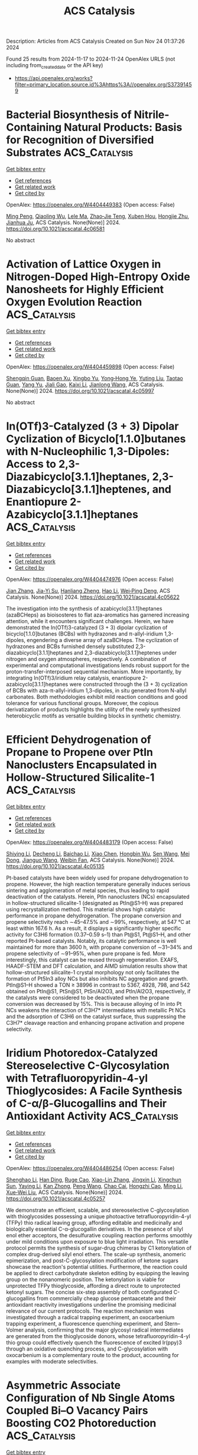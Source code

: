 #+TITLE: ACS Catalysis
Description: Articles from ACS Catalysis
Created on Sun Nov 24 01:37:26 2024

Found 25 results from 2024-11-17 to 2024-11-24
OpenAlex URLS (not including from_created_date or the API key)
- [[https://api.openalex.org/works?filter=primary_location.source.id%3Ahttps%3A//openalex.org/S37391459]]

* Bacterial Biosynthesis of Nitrile-Containing Natural Products: Basis for Recognition of Diversified Substrates  :ACS_Catalysis:
:PROPERTIES:
:UUID: https://openalex.org/W4404449383
:TOPICS: Natural Products as Sources of New Drugs, Marine Microbial Diversity and Biogeography, Metabolic Engineering and Synthetic Biology
:PUBLICATION_DATE: 2024-11-17
:END:    
    
[[elisp:(doi-add-bibtex-entry "https://doi.org/10.1021/acscatal.4c06581")][Get bibtex entry]] 

- [[elisp:(progn (xref--push-markers (current-buffer) (point)) (oa--referenced-works "https://openalex.org/W4404449383"))][Get references]]
- [[elisp:(progn (xref--push-markers (current-buffer) (point)) (oa--related-works "https://openalex.org/W4404449383"))][Get related work]]
- [[elisp:(progn (xref--push-markers (current-buffer) (point)) (oa--cited-by-works "https://openalex.org/W4404449383"))][Get cited by]]

OpenAlex: https://openalex.org/W4404449383 (Open access: False)
    
[[https://openalex.org/A5101691865][Ming Peng]], [[https://openalex.org/A5014980152][Qiaoling Wu]], [[https://openalex.org/A5100578533][Lele Ma]], [[https://openalex.org/A5082988741][Zhao‐Jie Teng]], [[https://openalex.org/A5038166418][Xuben Hou]], [[https://openalex.org/A5077847368][Hongjie Zhu]], [[https://openalex.org/A5028227890][Jianhua Ju]], ACS Catalysis. None(None)] 2024. https://doi.org/10.1021/acscatal.4c06581 
     
No abstract    

    

* Activation of Lattice Oxygen in Nitrogen-Doped High-Entropy Oxide Nanosheets for Highly Efficient Oxygen Evolution Reaction  :ACS_Catalysis:
:PROPERTIES:
:UUID: https://openalex.org/W4404459898
:TOPICS: Electrocatalysis for Energy Conversion, Catalytic Nanomaterials, Advanced Materials for Smart Windows
:PUBLICATION_DATE: 2024-11-17
:END:    
    
[[elisp:(doi-add-bibtex-entry "https://doi.org/10.1021/acscatal.4c05997")][Get bibtex entry]] 

- [[elisp:(progn (xref--push-markers (current-buffer) (point)) (oa--referenced-works "https://openalex.org/W4404459898"))][Get references]]
- [[elisp:(progn (xref--push-markers (current-buffer) (point)) (oa--related-works "https://openalex.org/W4404459898"))][Get related work]]
- [[elisp:(progn (xref--push-markers (current-buffer) (point)) (oa--cited-by-works "https://openalex.org/W4404459898"))][Get cited by]]

OpenAlex: https://openalex.org/W4404459898 (Open access: False)
    
[[https://openalex.org/A5009729201][Shengqin Guan]], [[https://openalex.org/A5100711147][Baoen Xu]], [[https://openalex.org/A5109737361][Xingbo Yu]], [[https://openalex.org/A5044016858][Yong‐Hong Ye]], [[https://openalex.org/A5100364308][Yuting Liu]], [[https://openalex.org/A5048224087][Taotao Guan]], [[https://openalex.org/A5100703660][Yang Yu]], [[https://openalex.org/A5051728653][Jiali Gao]], [[https://openalex.org/A5080856996][Kaixi Li]], [[https://openalex.org/A5100666573][Jianlong Wang]], ACS Catalysis. None(None)] 2024. https://doi.org/10.1021/acscatal.4c05997 
     
No abstract    

    

* In(OTf)3-Catalyzed (3 + 3) Dipolar Cyclization of Bicyclo[1.1.0]butanes with N-Nucleophilic 1,3-Dipoles: Access to 2,3-Diazabicyclo[3.1.1]heptanes, 2,3-Diazabicyclo[3.1.1]heptenes, and Enantiopure 2-Azabicyclo[3.1.1]heptanes  :ACS_Catalysis:
:PROPERTIES:
:UUID: https://openalex.org/W4404474976
:TOPICS: Applications of Photoredox Catalysis in Organic Synthesis, Catalytic Carbene Chemistry in Organic Synthesis, Asymmetric Catalysis
:PUBLICATION_DATE: 2024-11-18
:END:    
    
[[elisp:(doi-add-bibtex-entry "https://doi.org/10.1021/acscatal.4c05622")][Get bibtex entry]] 

- [[elisp:(progn (xref--push-markers (current-buffer) (point)) (oa--referenced-works "https://openalex.org/W4404474976"))][Get references]]
- [[elisp:(progn (xref--push-markers (current-buffer) (point)) (oa--related-works "https://openalex.org/W4404474976"))][Get related work]]
- [[elisp:(progn (xref--push-markers (current-buffer) (point)) (oa--cited-by-works "https://openalex.org/W4404474976"))][Get cited by]]

OpenAlex: https://openalex.org/W4404474976 (Open access: False)
    
[[https://openalex.org/A5100410113][Jian Zhang]], [[https://openalex.org/A5013440240][Jia-Yi Su]], [[https://openalex.org/A5019926319][Hanliang Zheng]], [[https://openalex.org/A5033255955][Hao Li]], [[https://openalex.org/A5052528253][Wei‐Ping Deng]], ACS Catalysis. None(None)] 2024. https://doi.org/10.1021/acscatal.4c05622 
     
The investigation into the synthesis of azabicyclo[3.1.1]heptanes (azaBCHeps) as bioisosteres to flat aza-aromatics has garnered increasing attention, while it encounters significant challenges. Herein, we have demonstrated the In(OTf)3-catalyzed (3 + 3) dipolar cyclization of bicyclo[1.1.0]butanes (BCBs) with hydrazones and π-allyl-iridium 1,3-dipoles, engendering a diverse array of azaBCHeps. The cyclization of hydrazones and BCBs furnished densely substituted 2,3-diazabicyclo[3.1.1]heptanes and 2,3-diazabicyclo[3.1.1]heptenes under nitrogen and oxygen atmospheres, respectively. A combination of experimental and computational investigations lends robust support for the proton-transfer-interposed sequential mechanism. More importantly, by integrating In(OTf)3/iridium relay catalysis, enantiopure 2-azabicyclo[3.1.1]heptanes were constructed through the (3 + 3) cyclization of BCBs with aza-π-allyl-iridium 1,3-dipoles, in situ generated from N-allyl carbonates. Both methodologies exhibit mild reaction conditions and good tolerance for various functional groups. Moreover, the copious derivatization of products highlights the utility of the newly synthesized heterobicyclic motifs as versatile building blocks in synthetic chemistry.    

    

* Efficient Dehydrogenation of Propane to Propene over PtIn Nanoclusters Encapsulated in Hollow-Structured Silicalite-1  :ACS_Catalysis:
:PROPERTIES:
:UUID: https://openalex.org/W4404483179
:TOPICS: Catalytic Dehydrogenation of Light Alkanes, Zeolite Chemistry and Catalysis, Catalytic Nanomaterials
:PUBLICATION_DATE: 2024-11-18
:END:    
    
[[elisp:(doi-add-bibtex-entry "https://doi.org/10.1021/acscatal.4c05135")][Get bibtex entry]] 

- [[elisp:(progn (xref--push-markers (current-buffer) (point)) (oa--referenced-works "https://openalex.org/W4404483179"))][Get references]]
- [[elisp:(progn (xref--push-markers (current-buffer) (point)) (oa--related-works "https://openalex.org/W4404483179"))][Get related work]]
- [[elisp:(progn (xref--push-markers (current-buffer) (point)) (oa--cited-by-works "https://openalex.org/W4404483179"))][Get cited by]]

OpenAlex: https://openalex.org/W4404483179 (Open access: False)
    
[[https://openalex.org/A5100680487][Shiying Li]], [[https://openalex.org/A5100368347][Decheng Li]], [[https://openalex.org/A5104245933][Baichao Li]], [[https://openalex.org/A5100373751][Xiao Chen]], [[https://openalex.org/A5015965034][Hongbin Wu]], [[https://openalex.org/A5100350748][Sen Wang]], [[https://openalex.org/A5002713112][Mei Dong]], [[https://openalex.org/A5100336336][Jianguo Wang]], [[https://openalex.org/A5079821348][Weibin Fan]], ACS Catalysis. None(None)] 2024. https://doi.org/10.1021/acscatal.4c05135 
     
Pt-based catalysts have been widely used for propane dehydrogenation to propene. However, the high reaction temperature generally induces serious sintering and agglomeration of metal species, thus leading to rapid deactivation of the catalysts. Herein, PtIn nanoclusters (NCs) encapsulated in hollow-structured silicalite-1 (designated as PtIn@S1–H) was prepared using recrystallization method. This material shows high catalytic performance in propane dehydrogenation. The propane conversion and propene selectivity reach ∼45–47.5% and ∼99%, respectively, at 547 °C at least within 167.6 h. As a result, it displays a significantly higher specific activity for C3H6 formation (0.37–0.59 s–1) than Pt@S1, Pt@S1–H, and other reported Pt-based catalysts. Notably, its catalytic performance is well maintained for more than 3600 h, with propane conversion of ∼31–34% and propene selectivity of ∼91–95%, when pure propane is fed. More interestingly, this catalyst can be reused through regeneration. EXAFS, HAADF-STEM and DFT calculation, and AIMD simulation results show that hollow-structured silicalite-1 crystal morphology not only facilitates the formation of Pt5In3 alloy NCs but also inhibits NC aggregation and growth. PtIn@S1–H showed a TON ≥ 38996 in contrast to 5367, 4928, 798, and 542 obtained on PtIn@S1, PtSn@S1, PtSn/Al2O3, and PtIn/Al2O3, respectively, if the catalysts were considered to be deactivated when the propane conversion was decreased by 15%. This is because alloying of In into Pt NCs weakens the interaction of C3H7* intermediates with metallic Pt NCs and the adsorption of C3H6 on the catalyst surface, thus suppressing the C3H7* cleavage reaction and enhancing propane activation and propene selectivity.    

    

* Iridium Photoredox-Catalyzed Stereoselective C-Glycosylation with Tetrafluoropyridin-4-yl Thioglycosides: A Facile Synthesis of C-α/β-Glucogallins and Their Antioxidant Activity  :ACS_Catalysis:
:PROPERTIES:
:UUID: https://openalex.org/W4404486254
:TOPICS: Chemical Glycobiology and Therapeutic Applications, Chromones and Flavonoids in Medicinal Chemistry, Click Chemistry in Chemical Biology and Drug Development
:PUBLICATION_DATE: 2024-11-18
:END:    
    
[[elisp:(doi-add-bibtex-entry "https://doi.org/10.1021/acscatal.4c05257")][Get bibtex entry]] 

- [[elisp:(progn (xref--push-markers (current-buffer) (point)) (oa--referenced-works "https://openalex.org/W4404486254"))][Get references]]
- [[elisp:(progn (xref--push-markers (current-buffer) (point)) (oa--related-works "https://openalex.org/W4404486254"))][Get related work]]
- [[elisp:(progn (xref--push-markers (current-buffer) (point)) (oa--cited-by-works "https://openalex.org/W4404486254"))][Get cited by]]

OpenAlex: https://openalex.org/W4404486254 (Open access: False)
    
[[https://openalex.org/A5101953091][Shenghao Li]], [[https://openalex.org/A5100617197][Han Ding]], [[https://openalex.org/A5007536117][Ruge Cao]], [[https://openalex.org/A5031867459][Xiao-Lin Zhang]], [[https://openalex.org/A5049507373][Jingxin Li]], [[https://openalex.org/A5026078987][Xingchun Sun]], [[https://openalex.org/A5008273613][Yaying Li]], [[https://openalex.org/A5075894101][Kan Zhong]], [[https://openalex.org/A5100396159][Peng Wang]], [[https://openalex.org/A5077907557][Chao Cai]], [[https://openalex.org/A5050152196][Hongzhi Cao]], [[https://openalex.org/A5101574923][Ming Li]], [[https://openalex.org/A5100662239][Xue‐Wei Liu]], ACS Catalysis. None(None)] 2024. https://doi.org/10.1021/acscatal.4c05257 
     
We demonstrate an efficient, scalable, and stereoselective C-glycosylation with thioglycosides possessing a unique photoactive tetrafluoropyridin-4-yl (TFPy) thio radical leaving group, affording editable and medicinally and biologically essential C-α-glucogallin derivatives. In the presence of silyl enol ether acceptors, the desulfurative coupling reaction performs smoothly under mild conditions upon exposure to blue light irradiation. This versatile protocol permits the synthesis of sugar-drug chimeras by C1 ketonylation of complex drug-derived silyl enol ethers. The scale-up synthesis, anomeric epimerization, and post-C-glycosylation modification of ketone sugars showcase the reaction's potential utilities. Furthermore, the reaction could be applied to direct carbohydrate skeleton editing by equipping the leaving group on the nonanomeric position. The ketonylation is viable for unprotected TFPy thioglycoside, affording a direct route to unprotected ketonyl sugars. The concise six-step assembly of both configurated C-glucogallins from commercially cheap glucose pentaacetate and their antioxidant reactivity investigations underline the promising medicinal relevance of our current protocols. The reaction mechanism was investigated through a radical trapping experiment, an oxocarbenium trapping experiment, a fluorescence quenching experiment, and Stern–Volmer analysis, confirming that the major glycosyl radical intermediates are generated from the thioglycoside donors, whose tetrafluoropyridin-4-yl thio group could effectively quench the fluorescence of excited Ir(ppy)3 through an oxidative quenching process, and C-glycosylation with oxocarbenium is a complementary route to the product, accounting for examples with moderate selectivities.    

    

* Asymmetric Associate Configuration of Nb Single Atoms Coupled Bi–O Vacancy Pairs Boosting CO2 Photoreduction  :ACS_Catalysis:
:PROPERTIES:
:UUID: https://openalex.org/W4404486667
:TOPICS: Catalytic Nanomaterials, Catalytic Dehydrogenation of Light Alkanes, Emergent Phenomena at Oxide Interfaces
:PUBLICATION_DATE: 2024-11-18
:END:    
    
[[elisp:(doi-add-bibtex-entry "https://doi.org/10.1021/acscatal.4c04407")][Get bibtex entry]] 

- [[elisp:(progn (xref--push-markers (current-buffer) (point)) (oa--referenced-works "https://openalex.org/W4404486667"))][Get references]]
- [[elisp:(progn (xref--push-markers (current-buffer) (point)) (oa--related-works "https://openalex.org/W4404486667"))][Get related work]]
- [[elisp:(progn (xref--push-markers (current-buffer) (point)) (oa--cited-by-works "https://openalex.org/W4404486667"))][Get cited by]]

OpenAlex: https://openalex.org/W4404486667 (Open access: False)
    
[[https://openalex.org/A5058123550][Jun Di]], [[https://openalex.org/A5074479934][Yao Wu]], [[https://openalex.org/A5087508399][Jun Xiong]], [[https://openalex.org/A5063417159][Hongwei Shou]], [[https://openalex.org/A5026399204][Ran Long]], [[https://openalex.org/A5100603637][Hailong Chen]], [[https://openalex.org/A5047600031][Peng Zhou]], [[https://openalex.org/A5100364064][Peng Zhang]], [[https://openalex.org/A5025050242][Xingzhong Cao]], [[https://openalex.org/A5100448217][Li Song]], [[https://openalex.org/A5009452553][Wei Jiang]], [[https://openalex.org/A5100423704][Zheng Liu]], ACS Catalysis. None(None)] 2024. https://doi.org/10.1021/acscatal.4c04407 
     
Precisely designing the atomic coordination structure of the catalytic center is highly desired to lower the energy barrier of CO2 photoreduction. The present work shows that engineering Nb single atom coupled Bi–O vacancy pairs (VBi–O) into Bi24O31Br10 (BOB) atomic layers can create a preferential local asymmetric structure. This configuration can result in a stronger local polarization electric field and thus prolong the carrier lifetime, as proved by ultrafast transient absorption spectroscopy. Meantime, this unique Nb SA-VBi–O associate favors the formation of strong chemical interaction between key *COOH intermediate and catalytic center, thus lowering the energy barrier of the rate-limiting step. Benefiting from these features, a high CO generation rate of 76.4 μmol g–1 h–1 for CO2 photoreduction can be achieved over Nb SA-VBi–O BOB atomic layers in pure water, roughly 5.4 and 92.7 times higher than those of BOB atomic layers or bulk BOB, respectively. This work discloses an important paradigm for designing single atom coupled defect associates to optimize photocatalysis performance.    

    

* Unraveling the Key Factors on Structure–Property–Activity Correlations for Photocatalytic Hydrogen Production of Covalent Organic Frameworks  :ACS_Catalysis:
:PROPERTIES:
:UUID: https://openalex.org/W4404488626
:TOPICS: Porous Crystalline Organic Frameworks for Energy and Separation Applications, Photocatalytic Materials for Solar Energy Conversion, Chemistry and Applications of Metal-Organic Frameworks
:PUBLICATION_DATE: 2024-11-17
:END:    
    
[[elisp:(doi-add-bibtex-entry "https://doi.org/10.1021/acscatal.4c04968")][Get bibtex entry]] 

- [[elisp:(progn (xref--push-markers (current-buffer) (point)) (oa--referenced-works "https://openalex.org/W4404488626"))][Get references]]
- [[elisp:(progn (xref--push-markers (current-buffer) (point)) (oa--related-works "https://openalex.org/W4404488626"))][Get related work]]
- [[elisp:(progn (xref--push-markers (current-buffer) (point)) (oa--cited-by-works "https://openalex.org/W4404488626"))][Get cited by]]

OpenAlex: https://openalex.org/W4404488626 (Open access: False)
    
[[https://openalex.org/A5054538596][Pengyu Dong]], [[https://openalex.org/A5067455936][Cunxia Wang]], [[https://openalex.org/A5101742243][Shouxin Zhang]], [[https://openalex.org/A5066955841][Jinkang Pan]], [[https://openalex.org/A5101684491][Boyuan Zhang]], [[https://openalex.org/A5100602288][Jinlong Zhang]], ACS Catalysis. None(None)] 2024. https://doi.org/10.1021/acscatal.4c04968 
     
It has been a challenging task to clearly elucidate various structural features and how their interactions affect the photocatalytic hydrogen production performance. In this work, various factors, including crystallinity, specific surface area associated with morphology, energy band gap and energy levels, surface charge, and hydrophilicity, were employed to investigate the structure–property–activity correlations of β-ketoenamine-linked covalent organic framework (TpPa-1-COF) for photocatalytic H2 production, which could influence the light harvesting, charge separation and transfer, and surface catalytic active sites. By using different methods to prepare TpPa-1-COFs, we can regulate these influencing factors to investigate their relationship with activity. It is found that the TpPa-1-COF prepared by a molecular organization method (labeled as TpPa-1 (MO)) exhibits the highest photocatalytic H2 evolution activity compared with the TpPa-1-COF samples prepared by solvothermal methods using acetic acid (HOAc) as a catalyst (TpPa-1 (ST-HOAc)) and KOH solution as a catalyst (TpPa-1 (ST-KOH)), which is associated with the highest crystallinity, the optimal energy levels, the largest BET-specific surface area, and the best hydrophilicity for TpPa-1 (MO). Moreover, our findings suggest that the enhanced total photocatalytic H2 evolution efficiency (ηtotal) of TpPa-1 (MO) may be mainly attributed to the efficient separation and migration of photogenerated charges (η2) and the vibrant surface catalytic active sites (η3). Overall, this work provides some deep insights into the structure–property–activity relation of TpPa-1-COF photocatalysts, which offers valuable inspiration and guidance for the thoughtful design of COF-based photocatalysts for H2 evolution.    

    

* Expanding the Reaction Network of Ethylene Epoxidation on Partially Oxidized Silver Catalysts  :ACS_Catalysis:
:PROPERTIES:
:UUID: https://openalex.org/W4404513109
:TOPICS: Catalytic Dehydrogenation of Light Alkanes, Catalytic Nanomaterials, Accelerating Materials Innovation through Informatics
:PUBLICATION_DATE: 2024-11-19
:END:    
    
[[elisp:(doi-add-bibtex-entry "https://doi.org/10.1021/acscatal.4c04521")][Get bibtex entry]] 

- [[elisp:(progn (xref--push-markers (current-buffer) (point)) (oa--referenced-works "https://openalex.org/W4404513109"))][Get references]]
- [[elisp:(progn (xref--push-markers (current-buffer) (point)) (oa--related-works "https://openalex.org/W4404513109"))][Get related work]]
- [[elisp:(progn (xref--push-markers (current-buffer) (point)) (oa--cited-by-works "https://openalex.org/W4404513109"))][Get cited by]]

OpenAlex: https://openalex.org/W4404513109 (Open access: False)
    
[[https://openalex.org/A5008667355][Adhika Setiawan]], [[https://openalex.org/A5079636509][Tiancheng Pu]], [[https://openalex.org/A5066491588][Israel E. Wachs]], [[https://openalex.org/A5070042353][Srinivas Rangarajan]], ACS Catalysis. None(None)] 2024. https://doi.org/10.1021/acscatal.4c04521 
     
No abstract    

    

* Construction of a Pore-Confined Catalyst in a Vinylene-Linked Covalent Organic Framework for the Oxygen Reduction Reaction  :ACS_Catalysis:
:PROPERTIES:
:UUID: https://openalex.org/W4404519758
:TOPICS: Porous Crystalline Organic Frameworks for Energy and Separation Applications, Fuel Cell Membrane Technology, Electrocatalysis for Energy Conversion
:PUBLICATION_DATE: 2024-11-19
:END:    
    
[[elisp:(doi-add-bibtex-entry "https://doi.org/10.1021/acscatal.4c05827")][Get bibtex entry]] 

- [[elisp:(progn (xref--push-markers (current-buffer) (point)) (oa--referenced-works "https://openalex.org/W4404519758"))][Get references]]
- [[elisp:(progn (xref--push-markers (current-buffer) (point)) (oa--related-works "https://openalex.org/W4404519758"))][Get related work]]
- [[elisp:(progn (xref--push-markers (current-buffer) (point)) (oa--cited-by-works "https://openalex.org/W4404519758"))][Get cited by]]

OpenAlex: https://openalex.org/W4404519758 (Open access: False)
    
[[https://openalex.org/A5100441266][Xuewen Li]], [[https://openalex.org/A5100784279][Shuai Yang]], [[https://openalex.org/A5032456464][Xiubei Yang]], [[https://openalex.org/A5108312160][Shuang Zheng]], [[https://openalex.org/A5069765087][Qing Xu]], [[https://openalex.org/A5028394871][Gaofeng Zeng]], [[https://openalex.org/A5038741162][Zheng Jiang]], ACS Catalysis. None(None)] 2024. https://doi.org/10.1021/acscatal.4c05827 
     
Two-dimensional metal-containing covalent organic frameworks (COFs) have been employed as electrocatalysts. However, the metal sites were stacked within the layers with strong interactions, which hindered mass transport to them in the catalytic process. Herein, we constructed a pore-confined catalyst in a vinylene-linked COF for the oxygen reduction reaction (ORR) via the Katritzky reaction. By anchoring the catalytic sites along the pore walls with covalent bonds, the catalytic units were well-exposed during the catalytic process and retained crystallinity and porosity, facilitating mass access to the metal sites. In addition, the electron/charge transported from the framework to the metal units modulated the electronic states, thus improving the catalytic activity. The catalytic COF exhibited a half-wave potential of 0.85 V and a mass activity of 109.7 A g–1, which are better than those of other reported COFs. Theoretical calculations revealed that the interaction between the framework and metal sites contributed to the easy formation of OOH* and OH*, resulting in high activity. This work provides insights into designing catalytic COFs based on C═C linkages.    

    

* Correlated Operando Electron Microscopy and Photoemission Spectroscopy in Partial Oxidation of Ethylene over Nickel  :ACS_Catalysis:
:PROPERTIES:
:UUID: https://openalex.org/W4404522986
:TOPICS: Surface Analysis and Electron Spectroscopy Techniques, Catalytic Nanomaterials, Catalytic Dehydrogenation of Light Alkanes
:PUBLICATION_DATE: 2024-11-19
:END:    
    
[[elisp:(doi-add-bibtex-entry "https://doi.org/10.1021/acscatal.4c04437")][Get bibtex entry]] 

- [[elisp:(progn (xref--push-markers (current-buffer) (point)) (oa--referenced-works "https://openalex.org/W4404522986"))][Get references]]
- [[elisp:(progn (xref--push-markers (current-buffer) (point)) (oa--related-works "https://openalex.org/W4404522986"))][Get related work]]
- [[elisp:(progn (xref--push-markers (current-buffer) (point)) (oa--cited-by-works "https://openalex.org/W4404522986"))][Get cited by]]

OpenAlex: https://openalex.org/W4404522986 (Open access: True)
    
[[https://openalex.org/A5055099002][Claudiu Colbea]], [[https://openalex.org/A5064864784][Milivoj Plodinec]], [[https://openalex.org/A5103539982][Man Guo]], [[https://openalex.org/A5014379900][Luca Artiglia]], [[https://openalex.org/A5054120563][Jeroen A. van Bokhoven]], [[https://openalex.org/A5055099002][Claudiu Colbea]], ACS Catalysis. None(None)] 2024. https://doi.org/10.1021/acscatal.4c04437 
     
The production of syngas from light hydrocarbons is a viable way of converting under-utilized hydrocarbon sources into valuable products until a full transition to renewable energy sources is achieved. However, current heterogeneous catalysts for syngas production suffer from deactivation, either by coking or oxidation. Here, we report on the behavior of model nickel catalysts within the context of ethylene partial oxidation and observe the catalyst-environment interaction as a function of reactant feed and temperature. Using a combination of operando microscopy and spectroscopy and focusing on a reaction regime characterized by synchronized self-sustained oscillatory dynamics, we are able to gain additional insights into the dynamic interplay between reactive species and active catalyst surfaces of varying reactivity. Real-time secondary electron imaging coupled with online mass spectrometry and thermal data shows that the oscillatory behavior is characterized by a highly active half-period during which the surface of the nickel catalyst is metallic and a less active half-period during which the surface is oxidized. Complementing the direct surface imaging, operando X-ray photoelectron spectroscopy provides missing information about the alternating chemical state of the catalyst surface in the oscillating reaction regime. It reveals that changes in the gas phase composition (C2H4/O2 ratio) alter the population of reaction intermediates (e.g., carbides) on the nickel surface, which in turn drives the selectivity of the reaction toward different products. The observed chemical dynamics involve changes in gas-phase composition, rate-dependent heat of reaction, the chemical state of the catalyst, and the formation of reaction products, all of which are interconnected. Ultimately, the complex oscillations and catalytic behavior are attributed to a multistep mechanism that involves complete ethylene oxidation, dry and wet reforming of ethylene, and the reverse water gas shift reaction.    

    

* Promoted Electrochemical Ammonia Synthesis from Nitrate at the Ag–Cu Biphasic Interface  :ACS_Catalysis:
:PROPERTIES:
:UUID: https://openalex.org/W4404522993
:TOPICS: Ammonia Synthesis and Electrocatalysis, Photocatalytic Materials for Solar Energy Conversion, Content-Centric Networking for Information Delivery
:PUBLICATION_DATE: 2024-11-19
:END:    
    
[[elisp:(doi-add-bibtex-entry "https://doi.org/10.1021/acscatal.4c05465")][Get bibtex entry]] 

- [[elisp:(progn (xref--push-markers (current-buffer) (point)) (oa--referenced-works "https://openalex.org/W4404522993"))][Get references]]
- [[elisp:(progn (xref--push-markers (current-buffer) (point)) (oa--related-works "https://openalex.org/W4404522993"))][Get related work]]
- [[elisp:(progn (xref--push-markers (current-buffer) (point)) (oa--cited-by-works "https://openalex.org/W4404522993"))][Get cited by]]

OpenAlex: https://openalex.org/W4404522993 (Open access: False)
    
[[https://openalex.org/A5020951968][Xinyang Gao]], [[https://openalex.org/A5037587672][Chenyuan Zhu]], [[https://openalex.org/A5035847622][Chunlei Yang]], [[https://openalex.org/A5064269604][Guoshuai Shi]], [[https://openalex.org/A5031317695][Qinshang Xu]], [[https://openalex.org/A5100461464][Liming Zhang]], ACS Catalysis. None(None)] 2024. https://doi.org/10.1021/acscatal.4c05465 
     
Electrochemical nitrate reduction (NO3–R) presents a promising pathway for carbon-neutral ammonia (NH3) synthesis. Enhancing NH3 selectivity through a tandem process can be achieved by combining Cu with a secondary metal, which allows for an adjustable binding energy between the bimetallic catalyst and key nitrogen intermediates. Herein, we developed a biphasic Ag–Cu heterostructure with a controllable elemental composition, which significantly improved NH3 production through tandem NO3–R. In-situ infrared spectroscopy and finite element simulations revealed that Ag serves as the active site for converting NO3– to NO2–, leading to a high localized concentration of NO2–, which is subsequently reduced to NH3 on adjacent Cu sites. Density functional theory calculations further confirmed the critical role of the Ag–Cu biphasic interface in promoting tandem NH3 production. This work offers valuable insights into the tandem NO3–R pathway in bimetallic heterostructures, providing a foundation for optimizing catalysts and advancing large-scale sustainable NH3 synthesis.    

    

* Correction to “Functional Nucleic Acid Enzymes: Nucleic Acid-Based Catalytic Factories”  :ACS_Catalysis:
:PROPERTIES:
:UUID: https://openalex.org/W4404523123
:TOPICS: DNA Nanotechnology and Bioanalytical Applications, G-Quadruplex DNA Structures and Functions, Peptide Synthesis and Drug Discovery
:PUBLICATION_DATE: 2024-11-19
:END:    
    
[[elisp:(doi-add-bibtex-entry "https://doi.org/10.1021/acscatal.4c06741")][Get bibtex entry]] 

- [[elisp:(progn (xref--push-markers (current-buffer) (point)) (oa--referenced-works "https://openalex.org/W4404523123"))][Get references]]
- [[elisp:(progn (xref--push-markers (current-buffer) (point)) (oa--related-works "https://openalex.org/W4404523123"))][Get related work]]
- [[elisp:(progn (xref--push-markers (current-buffer) (point)) (oa--cited-by-works "https://openalex.org/W4404523123"))][Get cited by]]

OpenAlex: https://openalex.org/W4404523123 (Open access: False)
    
[[https://openalex.org/A5090654075][Min Yang]], [[https://openalex.org/A5112950523][Yushi Xie]], [[https://openalex.org/A5109354509][Longjiao Zhu]], [[https://openalex.org/A5100341794][Xiangyang Li]], [[https://openalex.org/A5049623429][Wentao Xu]], ACS Catalysis. None(None)] 2024. https://doi.org/10.1021/acscatal.4c06741 
     
InfoMetricsFiguresRef. ACS CatalysisASAPArticle This publication is free to access through this site. Learn More CiteCitationCitation and abstractCitation and referencesMore citation options ShareShare onFacebookX (Twitter)WeChatLinkedInRedditEmailJump toExpandCollapse ORIGINAL ARTICLE. This notice is a correction.Addition/CorrectionNovember 19, 2024Correction to "Functional Nucleic Acid Enzymes: Nucleic Acid-Based Catalytic Factories"Click to copy article linkArticle link copied!Min YangMin YangMore by Min YangYushi XieYushi XieMore by Yushi XieLongjiao ZhuLongjiao ZhuMore by Longjiao ZhuXiangyang LiXiangyang LiMore by Xiangyang LiWentao Xu*Wentao XuMore by Wentao Xuhttps://orcid.org/0000-0002-8572-8257Open PDFACS CatalysisCite this: ACS Catal. 2024, 14, XXX, 17879Click to copy citationCitation copied!https://pubs.acs.org/doi/10.1021/acscatal.4c06741https://doi.org/10.1021/acscatal.4c06741Published November 19, 2024 Publication History Received 5 November 2024Published online 19 November 2024correction© 2024 American Chemical Society. This publication is available under these Terms of Use. Request reuse permissionsThis publication is licensed for personal use by The American Chemical Society. ACS Publications© 2024 American Chemical SocietyThe caption for Figure 2 should read as follows:Figure 2. Classifications and applications of FNAzymes.P 16394, the last sentence of the first paragraph of section 2 should read as follows:In general, catalytic functions of ribozymes could be divided into these categories: cleaving, splicing, ligation, polymerization and others.Author InformationClick to copy section linkSection link copied!Corresponding AuthorWentao Xu; https://orcid.org/0000-0002-8572-8257; Email: AuthorsMin YangYushi XieLongjiao ZhuXiangyang LiCited By Click to copy section linkSection link copied!This article has not yet been cited by other publications.Download PDFFiguresReferences Get e-AlertsGet e-AlertsACS CatalysisCite this: ACS Catal. 2024, 14, XXX, 17879Click to copy citationCitation copied!https://doi.org/10.1021/acscatal.4c06741Published November 19, 2024 Publication History Received 5 November 2024Published online 19 November 2024© 2024 American Chemical Society. This publication is available under these Terms of Use. Request reuse permissionsArticle Views-Altmetric-Citations-Learn about these metrics closeArticle Views are the COUNTER-compliant sum of full text article downloads since November 2008 (both PDF and HTML) across all institutions and individuals. These metrics are regularly updated to reflect usage leading up to the last few days.Citations are the number of other articles citing this article, calculated by Crossref and updated daily. Find more information about Crossref citation counts.The Altmetric Attention Score is a quantitative measure of the attention that a research article has received online. Clicking on the donut icon will load a page at altmetric.com with additional details about the score and the social media presence for the given article. Find more information on the Altmetric Attention Score and how the score is calculated.Recommended Articles FiguresReferencesThis publication has no figures.This publication has no References.    

    

* Geometrically Constrained Cofacial Bi-Titanium Olefin Polymerization Catalysts: Tuning and Enhancing Comonomer Incorporation Density  :ACS_Catalysis:
:PROPERTIES:
:UUID: https://openalex.org/W4404531727
:TOPICS: Transition Metal Catalysis, Carbon Dioxide Utilization for Chemical Synthesis, Olefin Metathesis Chemistry
:PUBLICATION_DATE: 2024-11-20
:END:    
    
[[elisp:(doi-add-bibtex-entry "https://doi.org/10.1021/acscatal.4c05888")][Get bibtex entry]] 

- [[elisp:(progn (xref--push-markers (current-buffer) (point)) (oa--referenced-works "https://openalex.org/W4404531727"))][Get references]]
- [[elisp:(progn (xref--push-markers (current-buffer) (point)) (oa--related-works "https://openalex.org/W4404531727"))][Get related work]]
- [[elisp:(progn (xref--push-markers (current-buffer) (point)) (oa--cited-by-works "https://openalex.org/W4404531727"))][Get cited by]]

OpenAlex: https://openalex.org/W4404531727 (Open access: False)
    
[[https://openalex.org/A5010992519][Junhui Bao]], [[https://openalex.org/A5101743373][Yufang Li]], [[https://openalex.org/A5030730368][Chun‐Ming Chan]], [[https://openalex.org/A5046687235][Kwok-Chung Law]], [[https://openalex.org/A5012005897][Shek‐Man Yiu]], [[https://openalex.org/A5027075522][Michael C. W. Chan]], ACS Catalysis. None(None)] 2024. https://doi.org/10.1021/acscatal.4c05888 
     
A series of shape-persistent bis-[C(sp3)-chelating] Ti2 (plus Zr2 and Hf2) complexes with a rigid linker component (xanthene or dibenzofuran) are presented. These structurally diverse assemblies display limited yet different conformational flexibility, and crucially, such geometric constraints confer access to a range of intermetallic separations and orientations to potentially enhance catalytic activity and cooperative effects. For ethylene polymerizations, the Ti2 catalysts (in conjunction with trityl borate) exhibit greater efficiencies and produced polymers with higher Mw than mononuclear controls, which is significant considering the more crowded environment for cofacial bimetallic sites. Proficient 1-hexene incorporations were observed for ethylene-(α-olefin) copolymerization reactions. The F-substituted m-aryl/dibenzofuran-linked catalyst (5), which is revealed by NMR analysis to be conformationally dissimilar to its F-absent congener, produced copolymers with higher Mw and elevated 1-hexene incorporation levels (up to 44%), when compared with its mono-Ti control (19%). These results suggest that catalyst frameworks with suitably adjustable conformations and Ti···Ti distances can facilitate bimetallic enchainment interactions with α-olefin substrates and their insertion.    

    

* Exploring the Mechanism of Biomimetic Arene Hydroxylation: When a Diiron Metal Center Meets a Sulfur-Containing Ligand  :ACS_Catalysis:
:PROPERTIES:
:UUID: https://openalex.org/W4404539817
:TOPICS: Dioxygen Activation at Metalloenzyme Active Sites, Role of Porphyrins and Phthalocyanines in Materials Chemistry, Electrochemical Reduction of CO2 to Fuels
:PUBLICATION_DATE: 2024-11-20
:END:    
    
[[elisp:(doi-add-bibtex-entry "https://doi.org/10.1021/acscatal.4c04662")][Get bibtex entry]] 

- [[elisp:(progn (xref--push-markers (current-buffer) (point)) (oa--referenced-works "https://openalex.org/W4404539817"))][Get references]]
- [[elisp:(progn (xref--push-markers (current-buffer) (point)) (oa--related-works "https://openalex.org/W4404539817"))][Get related work]]
- [[elisp:(progn (xref--push-markers (current-buffer) (point)) (oa--cited-by-works "https://openalex.org/W4404539817"))][Get cited by]]

OpenAlex: https://openalex.org/W4404539817 (Open access: False)
    
[[https://openalex.org/A5100673010][Yu Sheng]], [[https://openalex.org/A5037117630][Bo Bi]], [[https://openalex.org/A5041968492][Lu Cheng]], [[https://openalex.org/A5100757735][Wei Han]], [[https://openalex.org/A5100334211][Hui Chen]], ACS Catalysis. None(None)] 2024. https://doi.org/10.1021/acscatal.4c04662 
     
No abstract    

    

* Ancestral Sequence Reconstruction Meets Machine Learning: Ene Reductase Thermostabilization Yields Enzymes with Improved Reactivity Profiles  :ACS_Catalysis:
:PROPERTIES:
:UUID: https://openalex.org/W4404541678
:TOPICS: Enzyme Immobilization Techniques, Advances in Metabolomics Research, Macromolecular Crystallography Techniques
:PUBLICATION_DATE: 2024-11-20
:END:    
    
[[elisp:(doi-add-bibtex-entry "https://doi.org/10.1021/acscatal.4c03738")][Get bibtex entry]] 

- [[elisp:(progn (xref--push-markers (current-buffer) (point)) (oa--referenced-works "https://openalex.org/W4404541678"))][Get references]]
- [[elisp:(progn (xref--push-markers (current-buffer) (point)) (oa--related-works "https://openalex.org/W4404541678"))][Get related work]]
- [[elisp:(progn (xref--push-markers (current-buffer) (point)) (oa--cited-by-works "https://openalex.org/W4404541678"))][Get cited by]]

OpenAlex: https://openalex.org/W4404541678 (Open access: False)
    
[[https://openalex.org/A5081482981][Caroline K. Brennan]], [[https://openalex.org/A5011950010][Jovan Livada]], [[https://openalex.org/A5082363308][Carlos Alberto Martínez]], [[https://openalex.org/A5051704741][Russell D. Lewis]], ACS Catalysis. None(None)] 2024. https://doi.org/10.1021/acscatal.4c03738 
     
No abstract    

    

* Catalytic Combustion of Methane over Noble Metal Catalysts  :ACS_Catalysis:
:PROPERTIES:
:UUID: https://openalex.org/W4404551760
:TOPICS: Catalytic Nanomaterials, Photocatalytic Materials for Solar Energy Conversion, Catalytic Reduction of Nitro Compounds
:PUBLICATION_DATE: 2024-11-20
:END:    
    
[[elisp:(doi-add-bibtex-entry "https://doi.org/10.1021/acscatal.4c05650")][Get bibtex entry]] 

- [[elisp:(progn (xref--push-markers (current-buffer) (point)) (oa--referenced-works "https://openalex.org/W4404551760"))][Get references]]
- [[elisp:(progn (xref--push-markers (current-buffer) (point)) (oa--related-works "https://openalex.org/W4404551760"))][Get related work]]
- [[elisp:(progn (xref--push-markers (current-buffer) (point)) (oa--cited-by-works "https://openalex.org/W4404551760"))][Get cited by]]

OpenAlex: https://openalex.org/W4404551760 (Open access: False)
    
[[https://openalex.org/A5045460215][Huimei Duan]], [[https://openalex.org/A5101448533][Fanxin Kong]], [[https://openalex.org/A5002542603][Xinze Bi]], [[https://openalex.org/A5100333579][Lei Chen]], [[https://openalex.org/A5013084576][Hangrong Chen]], [[https://openalex.org/A5101567103][Dongjiang Yang]], [[https://openalex.org/A5100639761][Weixin Huang]], ACS Catalysis. None(None)] 2024. https://doi.org/10.1021/acscatal.4c05650 
     
As one of the cleanest fossil fuel resources, methane is also the second largest greenhouse gas after CO2 owing to its strong greenhouse effect. The direct emission of large quantities of trace and unburned methane causes a serious energy loss and greenhouse effect. Catalytic methane combustion is a promising strategy in eliminating methane slip to address the urgent environmental issue. However, the current methane abatement catalysts still face great challenges in thermal stability, water resistance, and sulfur tolerance. In this review, we focus on the popular noble metal-based catalysts, discuss the distinct reaction mechanisms including the Langmuir–Hinshelwood model, Eley–Rideal model, Mars–van Krevelen model, and two-term mechanisms. The deactivation mechanisms induced by sintering, sulfur, and water on popular Pd-based catalysts are then analyzed. Then, we outline the promotion strategies from two aspects, i.e., construction of a core–shell structure and electronic engineering of the active phase to improve thermal stability and poisoning resistance. Finally, a summary and prospects with an emphasis on the newly developed oxide-metal interfaces and photothermal catalysis for highly efficient methane combustion are addressed.    

    

* Photoelectrochemical Synthesis of Benzo[b]phosphole Oxides via Sequential P–H/C–H Bond Functionalizations  :ACS_Catalysis:
:PROPERTIES:
:UUID: https://openalex.org/W4404563322
:TOPICS: Applications of Photoredox Catalysis in Organic Synthesis, Transition-Metal-Catalyzed Sulfur Chemistry, Transition-Metal-Catalyzed C–H Bond Functionalization
:PUBLICATION_DATE: 2024-11-20
:END:    
    
[[elisp:(doi-add-bibtex-entry "https://doi.org/10.1021/acscatal.4c06292")][Get bibtex entry]] 

- [[elisp:(progn (xref--push-markers (current-buffer) (point)) (oa--referenced-works "https://openalex.org/W4404563322"))][Get references]]
- [[elisp:(progn (xref--push-markers (current-buffer) (point)) (oa--related-works "https://openalex.org/W4404563322"))][Get related work]]
- [[elisp:(progn (xref--push-markers (current-buffer) (point)) (oa--cited-by-works "https://openalex.org/W4404563322"))][Get cited by]]

OpenAlex: https://openalex.org/W4404563322 (Open access: True)
    
[[https://openalex.org/A5007654596][N. K. SAHA]], [[https://openalex.org/A5067475475][Burkhard Koenig]], ACS Catalysis. None(None)] 2024. https://doi.org/10.1021/acscatal.4c06292 
     
Benzo[b]phosphole oxides are important P-heterocycles that find applications in optoelectronics due to their inherent photophysical properties. Traditional routes for the synthesis of such molecules from readily available precursors require stoichiometric amounts of transition metal salts, bases, oxidants, and additives, thereby lacking efficiency. Photochemical pathways still need a terminal oxidant to complement the photocatalytic cycle, whereas electricity may be a viable oxidant. Hence, photoelectrochemistry (PEC), combining photocatalysis and synthetic organic electrochemistry, was used to simplify the synthetic protocols. We use the potency of 4CzIPN for the consecutive P–H/C–H bond functionalizations for preparing benzo[b]phosphole oxides from secondary phosphine oxides and nonactivated internal alkynes with up to 93% yields and with good functional group tolerance. Detailed mechanistic investigations confirm an intermolecular electron transfer between 4CzIPN and aryl secondary phosphine oxides upon photoexcitation. The photocatalyst is regenerated by anodic oxidation.    

    

* Organocatalytic Asymmetric Electrophilic Amination of Allylic Boronates  :ACS_Catalysis:
:PROPERTIES:
:UUID: https://openalex.org/W4404563337
:TOPICS: Frustrated Lewis Pairs Chemistry, Asymmetric Catalysis, Homogeneous Catalysis with Transition Metals
:PUBLICATION_DATE: 2024-11-20
:END:    
    
[[elisp:(doi-add-bibtex-entry "https://doi.org/10.1021/acscatal.4c05237")][Get bibtex entry]] 

- [[elisp:(progn (xref--push-markers (current-buffer) (point)) (oa--referenced-works "https://openalex.org/W4404563337"))][Get references]]
- [[elisp:(progn (xref--push-markers (current-buffer) (point)) (oa--related-works "https://openalex.org/W4404563337"))][Get related work]]
- [[elisp:(progn (xref--push-markers (current-buffer) (point)) (oa--cited-by-works "https://openalex.org/W4404563337"))][Get cited by]]

OpenAlex: https://openalex.org/W4404563337 (Open access: False)
    
[[https://openalex.org/A5077730496][Giovanni Centonze]], [[https://openalex.org/A5114728219][Arianna Grandi]], [[https://openalex.org/A5076223736][Andrea Pellegrini]], [[https://openalex.org/A5085857744][Paolo Righi]], [[https://openalex.org/A5049944494][Chiara Portolani]], [[https://openalex.org/A5076128769][Giorgio Bencivenni]], ACS Catalysis. None(None)] 2024. https://doi.org/10.1021/acscatal.4c05237 
     
The asymmetric addition of allylic boronates to electrophiles is a powerful method for preparing chiral molecules bearing synthetically valuable allylic moieties. While effective catalytic methods exist, they have so far been limited to the enantioselective allyl- and crotyl-boration of carbonyl compounds and imines, thereby forming C–C bonds. Here, we present a strategy that expands the scope of this catalytic asymmetric platform to include the stereoselective formation of C–N bonds. We have identified an inexpensive and readily available chiral diol that catalyzes the addition of allylic boronates to azodicarboxylates, affording chiral allylic hydrazides with high stereocontrol. This electrophilic amination chemistry shows a broad substrate scope and requires mild conditions, proceeding at ambient temperature. Mechanistic studies reveal that the chiral diol catalyst facilitates the formation of a chiral allylic boronate through the reversible exchange of the boron's achiral alkoxy ligand. By coordination with the electrophilic azodicarboxylate, the substrates mutually activate each other, allowing for the stereoselective transfer of the allyl group.    

    

* SiOx Interfacial Engineering of UV/Ozone Oxidation for an Efficient Water-Reduction Metal–Insulator–Semiconductor Silicon Photocathode  :ACS_Catalysis:
:PROPERTIES:
:UUID: https://openalex.org/W4404563346
:TOPICS: Photocatalytic Materials for Solar Energy Conversion, Gallium Oxide (Ga2O3) Semiconductor Materials and Devices, Emergent Phenomena at Oxide Interfaces
:PUBLICATION_DATE: 2024-11-20
:END:    
    
[[elisp:(doi-add-bibtex-entry "https://doi.org/10.1021/acscatal.4c05792")][Get bibtex entry]] 

- [[elisp:(progn (xref--push-markers (current-buffer) (point)) (oa--referenced-works "https://openalex.org/W4404563346"))][Get references]]
- [[elisp:(progn (xref--push-markers (current-buffer) (point)) (oa--related-works "https://openalex.org/W4404563346"))][Get related work]]
- [[elisp:(progn (xref--push-markers (current-buffer) (point)) (oa--cited-by-works "https://openalex.org/W4404563346"))][Get cited by]]

OpenAlex: https://openalex.org/W4404563346 (Open access: False)
    
[[https://openalex.org/A5028227271][Chenxiao Jiang]], [[https://openalex.org/A5057937956][Siqin Zhou]], [[https://openalex.org/A5076856796][Jinlu Han]], [[https://openalex.org/A5031860089][Guancai Xie]], [[https://openalex.org/A5033246962][Jian Gong]], [[https://openalex.org/A5042664703][Juan Zhang]], ACS Catalysis. None(None)] 2024. https://doi.org/10.1021/acscatal.4c05792 
     
A metal–insulator–semiconductor (MIS) structure is an attractive interfacial structure for efficient photoelectrochemical (PEC) water-splitting reactions. However, developing a cost-effective and highly active photoelectrode for the PEC water-splitting reaction is still a major challenge. In this study, we use an easy-to-operate and economical UV/ozone (UV/O3) oxidation process to prepare ultrathin SiOx oxide as an insulating layer, which is integrated with the bilayer non-precious-metal collector Al/Ni serving as the catalyst and the p-Si semiconductor to obtain a cost-effective and efficient MIS structure photocathode. The outcomes demonstrate that the ultrathin SiOx insulation layer significantly improves the PEC hydrogen evolution reaction (HER), through comparing the photovoltage and photocurrent density of the MIS system. The inner metal Al in the bilayer collector Al/Ni regulates the degree of band bending at the semiconductor–metal interface. Additionally, the presence of the ultrathin Al2O3 insulation layer effectively reduces Fermi-level pinning, which promotes the efficient transfer of photoelectrons to electrolytes. These were confirmed through photoelectric performance testing of the MIS system. The generation of a photocurrent of 15 mA cm–2 at a potential level of 0 V (vs reversible hydrogen electrode) has been obtained by optimizing the thickness of the SiOx and bilayer non-precious-metal collector. This study presents an economical and efficient strategy for enhancing PEC-HER performance in silicon-based photocathodes using an MIS structure.    

    

* {TiO2/TiO2(B)} Quantum Dot Hybrids: A Comprehensible Route toward High-Performance [>0.1 mol gr–1 h–1] Photocatalytic H2 Production from H2O  :ACS_Catalysis:
:PROPERTIES:
:UUID: https://openalex.org/W4404567183
:TOPICS: Photocatalytic Materials for Solar Energy Conversion, Formation and Properties of Nanocrystals and Nanostructures, Applications of Quantum Dots in Nanotechnology
:PUBLICATION_DATE: 2024-11-20
:END:    
    
[[elisp:(doi-add-bibtex-entry "https://doi.org/10.1021/acscatal.4c05001")][Get bibtex entry]] 

- [[elisp:(progn (xref--push-markers (current-buffer) (point)) (oa--referenced-works "https://openalex.org/W4404567183"))][Get references]]
- [[elisp:(progn (xref--push-markers (current-buffer) (point)) (oa--related-works "https://openalex.org/W4404567183"))][Get related work]]
- [[elisp:(progn (xref--push-markers (current-buffer) (point)) (oa--cited-by-works "https://openalex.org/W4404567183"))][Get cited by]]

OpenAlex: https://openalex.org/W4404567183 (Open access: True)
    
[[https://openalex.org/A5080050755][Christos Dimitriou]], [[https://openalex.org/A5019048238][Loukas Belles]], [[https://openalex.org/A5050545965][Nikos Boukos]], [[https://openalex.org/A5070708239][Yiannis Deligiannakis]], ACS Catalysis. None(None)] 2024. https://doi.org/10.1021/acscatal.4c05001 
     
Industrial-scale photocatalytic H2 production from H2O is a forward-looking aim in research and technology. To this end, understanding the key properties of TiO2 as a reference H2 production photocatalyst paves the way. Herein, we explore the TiO2 nanosize limits, in conjunction with the TiO2(B) nanophase, as a strategy to enhance the photocatalytic H2 production at >150 mmol/g/h. We present a targeted engineering realm on the synthesis of quantum dots (QDs) of TiO2 consisting of an anatase core (3 nm) interfaced with a nanometric shell of the TiO2(B) phase, synthesized through a modified flame spray pyrolysis (FSP) process. The {TiO2-anatase/TiO2(B)} core–shell QDs, with high specific surface area SSA = 360 m2/gr, achieve a milestone H2 production yield of 156 mmol/g/h and solar-to-H2 efficiency nSTH = 24.2%. We demonstrate that diligent control of the TiO2-anatase/TiO2(B) heterojunction, in tandem with lattice microstrain, are key factors that contribute to the superior H2 production, i.e., not only the high SSA of the QDs. At these quantum-size limits, the formation of lattice dislocations and interstitial Ti centers enhances photon absorption at ∼2.3 eV (540 nm), resulting in the generation of midgap states around the Fermi energy. EPR spectroscopy provides direct evidence that the photoinduced holes are preferentially localized on the TiO2(B) shell, while the photoinduced electrons accumulate on the anatase nanophase. Combined electrochemical and photocatalytic analyses demonstrate that the presence of an optimal TiO2(B) phase is significant for the photoactivity of TiO2 in all QD materials. High SSA does contribute to enhanced photocatalytic H2 production; however, its role is not the key-determinant. TiO2 lattice-dislocations in QDs provide extra DOS that can additionally assist in the photon utilization efficiency. Overall, the present work reveals a general concept, that is, at the quantum-size scale, lattice microstrain engineering and interstitial-states' formation are spontaneously facilitated by nanolattice physics. Diligent optimization of these properties offers a pathway toward high-end photocatalytic efficacy.    

    

* Cofactor-Inspired Quinone Catalysis Following a One-Electron Hydrogen Atom Transfer Pathway  :ACS_Catalysis:
:PROPERTIES:
:UUID: https://openalex.org/W4404572577
:TOPICS: Role of Porphyrins and Phthalocyanines in Materials Chemistry, Dioxygen Activation at Metalloenzyme Active Sites, Electrochemical Reduction of CO2 to Fuels
:PUBLICATION_DATE: 2024-11-21
:END:    
    
[[elisp:(doi-add-bibtex-entry "https://doi.org/10.1021/acscatal.4c05988")][Get bibtex entry]] 

- [[elisp:(progn (xref--push-markers (current-buffer) (point)) (oa--referenced-works "https://openalex.org/W4404572577"))][Get references]]
- [[elisp:(progn (xref--push-markers (current-buffer) (point)) (oa--related-works "https://openalex.org/W4404572577"))][Get related work]]
- [[elisp:(progn (xref--push-markers (current-buffer) (point)) (oa--cited-by-works "https://openalex.org/W4404572577"))][Get cited by]]

OpenAlex: https://openalex.org/W4404572577 (Open access: False)
    
[[https://openalex.org/A5020953774][Amreen K. Bains]], [[https://openalex.org/A5110605417][Harshit Jain]], [[https://openalex.org/A5086765861][Abhishek Kundu]], [[https://openalex.org/A5108606659][Rahul Singh]], [[https://openalex.org/A5019108600][Sudha Yadav]], [[https://openalex.org/A5026191696][Yadav Ankit]], [[https://openalex.org/A5081346085][Debashis Adhikari]], ACS Catalysis. None(None)] 2024. https://doi.org/10.1021/acscatal.4c05988 
     
Alcohol dehydrogenation catalysts in an aerobic atmosphere are often inspired by biological cofactors, which play a major role in controlling the redox chemistry. A large body of work mimicking quinone-containing cofactors established two major mechanistic routes, addition–elimination or transamination. Both of these pathways are completely regulated by two-electron processes, despite the possibility of the cofactor motif being reduced by one electron. In stark contrast to the established mechanisms, we demonstrate a one-electron pathway in quinone catalysis toward dehydrogenating alcohols. The described pyrene dione molecule is efficient in catalytic dehydrogenation of primary, secondary, and aliphatic alcohols. The process starts with the photoexcitation of the dione motif which becomes photoreduced by KOtBu to generate a persistent semiquinonate radical. The substrate alcohol interacts with the quinone backbone to forge a hydrogen-bonded intermediate, which leads to a crucial hydrogen atom transfer (HAT) step, to accomplish the dehydrogenation reaction. A series of kinetic experiments including Bell–Evans–Polanyi correlation with the bond dissociation enthalpy firmly establish HAT to be rate-determining during dehydrogenation reactions. A kinetic isotope effect measured for the dehydrogenation process at 30 °C is 7.7 ± 0.9. Interception of a series of intermediates by a radical quencher in conjunction with a radical-probe substrate further affirms the radical-mediated, one-electron pathway to be operative that is in striking contrast to two-electron-driven quinone catalysis established so far.    

    

* Electrochemical Promotion of Catalysis by Lithium-Ion  :ACS_Catalysis:
:PROPERTIES:
:UUID: https://openalex.org/W4404579251
:TOPICS: Lithium-ion Battery Technology, Electrocatalysis for Energy Conversion, Electrochemical Reduction in Molten Salts
:PUBLICATION_DATE: 2024-11-21
:END:    
    
[[elisp:(doi-add-bibtex-entry "https://doi.org/10.1021/acscatal.4c04622")][Get bibtex entry]] 

- [[elisp:(progn (xref--push-markers (current-buffer) (point)) (oa--referenced-works "https://openalex.org/W4404579251"))][Get references]]
- [[elisp:(progn (xref--push-markers (current-buffer) (point)) (oa--related-works "https://openalex.org/W4404579251"))][Get related work]]
- [[elisp:(progn (xref--push-markers (current-buffer) (point)) (oa--cited-by-works "https://openalex.org/W4404579251"))][Get cited by]]

OpenAlex: https://openalex.org/W4404579251 (Open access: False)
    
[[https://openalex.org/A5100648239][Ju Wang]], [[https://openalex.org/A5028150563][Shuo Yan]], [[https://openalex.org/A5079471616][Kholoud E. Salem]], [[https://openalex.org/A5045865860][Christopher Panaritis]], [[https://openalex.org/A5054037157][Mohamed S.E. Houache]], [[https://openalex.org/A5078262597][Yaser Abu‐Lebdeh]], [[https://openalex.org/A5044827415][Drew Higgins]], [[https://openalex.org/A5044206105][Elena A. Baranova]], ACS Catalysis. None(None)] 2024. https://doi.org/10.1021/acscatal.4c04622 
     
No abstract    

    

* Dynamic Molybdate Oxyanion Boosts Self-Optimization and Self-Healing on the NiMoFe Heterostructure for Water Splitting in Alkaline Media  :ACS_Catalysis:
:PROPERTIES:
:UUID: https://openalex.org/W4404609586
:TOPICS: Electrocatalysis for Energy Conversion, Catalytic Reduction of Nitro Compounds, Aqueous Zinc-Ion Battery Technology
:PUBLICATION_DATE: 2024-11-21
:END:    
    
[[elisp:(doi-add-bibtex-entry "https://doi.org/10.1021/acscatal.4c05108")][Get bibtex entry]] 

- [[elisp:(progn (xref--push-markers (current-buffer) (point)) (oa--referenced-works "https://openalex.org/W4404609586"))][Get references]]
- [[elisp:(progn (xref--push-markers (current-buffer) (point)) (oa--related-works "https://openalex.org/W4404609586"))][Get related work]]
- [[elisp:(progn (xref--push-markers (current-buffer) (point)) (oa--cited-by-works "https://openalex.org/W4404609586"))][Get cited by]]

OpenAlex: https://openalex.org/W4404609586 (Open access: False)
    
[[https://openalex.org/A5100358805][Qing Zhang]], [[https://openalex.org/A5072870711][Wei Xiao]], [[https://openalex.org/A5019046581][Jia Shi]], [[https://openalex.org/A5109485589][Jing Lei]], [[https://openalex.org/A5017619210][Qi Xiao]], [[https://openalex.org/A5035390246][Hong Qun Luo]], [[https://openalex.org/A5029750679][Nian Bing Li]], ACS Catalysis. None(None)] 2024. https://doi.org/10.1021/acscatal.4c05108 
     
NiMo-based alloys and NiFe layered double hydroxides (NiFe-LDHs) are the most promising nonprecious-metal electrocatalysts for hydrogen and oxygen evolution reactions (HER and OER) under alkaline conditions. However, the ready leaching of Mo and Fe during electrolysis may cause dynamic variation of the surface composition and structure of the catalysts. Here, we developed a NiMoFe heterostructure consisting of NiMoFe alloy and MoO42–-intercalated NiFe-LDH (NiMoFe HI), which enables self-optimization of HER and self-healing of OER through the dynamic exchange of MoO42– species. During the HER process, the leaching and readsorption of MoO42– optimizes the electronic structure of NiFe-LDH, facilitating H2O adsorption and dissociation. Simultaneously, the repulsion of OH– by accumulated MoO42– in the electric double layer can more rapidly drive the transfer kinetics of *OH + e ⇌ OH– to promote the desorption of *OH from the active sites, thus continuously enhancing the HER activity. During the OER process, the dynamic equilibrium of MoO42– facilitates the readsorption of active Fe(OH)x species on the NiFeOOH surface and reduces the energy barrier of the OER rate-determining step, achieving self-healing of the OER activity. Benefiting from the self-optimization and self-healing properties for HER and OER, NiMoFe LDH exhibits promising performance in alkaline water splitting, with a low cell voltage of 1.528 V at 10 mA·cm–2 and stable operation at a high current density of 100 mA·cm–2 for 150 h.    

    

* Selective Monoalkylation or Dialkylation of Indenes with Alcohols by Bis-N-Heterocyclic Carbene Manganese  :ACS_Catalysis:
:PROPERTIES:
:UUID: https://openalex.org/W4404616756
:TOPICS: Homogeneous Catalysis with Transition Metals, Carbon Dioxide Utilization for Chemical Synthesis, Transition Metal Catalysis
:PUBLICATION_DATE: 2024-11-22
:END:    
    
[[elisp:(doi-add-bibtex-entry "https://doi.org/10.1021/acscatal.4c05200")][Get bibtex entry]] 

- [[elisp:(progn (xref--push-markers (current-buffer) (point)) (oa--referenced-works "https://openalex.org/W4404616756"))][Get references]]
- [[elisp:(progn (xref--push-markers (current-buffer) (point)) (oa--related-works "https://openalex.org/W4404616756"))][Get related work]]
- [[elisp:(progn (xref--push-markers (current-buffer) (point)) (oa--cited-by-works "https://openalex.org/W4404616756"))][Get cited by]]

OpenAlex: https://openalex.org/W4404616756 (Open access: False)
    
[[https://openalex.org/A5100322864][Li Wang]], [[https://openalex.org/A5059248880][Yinwu Li]], [[https://openalex.org/A5100457743][Zhe Chen]], [[https://openalex.org/A5021086726][Cunyuan Zhao]], [[https://openalex.org/A5022393729][Zhuofeng Ke]], ACS Catalysis. None(None)] 2024. https://doi.org/10.1021/acscatal.4c05200 
     
No abstract    

    

* Copper(I)-Catalyzed α,β-Dehydrogenative [2 + 3] Heteroannulation of Saturated Amines with Diaziridinone via Hydrogen Atom Transfer  :ACS_Catalysis:
:PROPERTIES:
:UUID: https://openalex.org/W4404625202
:TOPICS: Catalytic C-H Amination Reactions, Transition-Metal-Catalyzed C–H Bond Functionalization, Homogeneous Catalysis with Transition Metals
:PUBLICATION_DATE: 2024-11-22
:END:    
    
[[elisp:(doi-add-bibtex-entry "https://doi.org/10.1021/acscatal.4c05973")][Get bibtex entry]] 

- [[elisp:(progn (xref--push-markers (current-buffer) (point)) (oa--referenced-works "https://openalex.org/W4404625202"))][Get references]]
- [[elisp:(progn (xref--push-markers (current-buffer) (point)) (oa--related-works "https://openalex.org/W4404625202"))][Get related work]]
- [[elisp:(progn (xref--push-markers (current-buffer) (point)) (oa--cited-by-works "https://openalex.org/W4404625202"))][Get cited by]]

OpenAlex: https://openalex.org/W4404625202 (Open access: False)
    
[[https://openalex.org/A5108765053][Zihang Du]], [[https://openalex.org/A5100445503][Jiahao Zhang]], [[https://openalex.org/A5085082124][Xueli Lv]], [[https://openalex.org/A5078975514][Kun Zhang]], [[https://openalex.org/A5056653009][Wei Ji]], [[https://openalex.org/A5102728277][Minyan Wang]], [[https://openalex.org/A5049924738][Su Jing]], [[https://openalex.org/A5018608098][Jiefeng Hu]], ACS Catalysis. None(None)] 2024. https://doi.org/10.1021/acscatal.4c05973 
     
The site-selective functionalization of carbon(sp3)–hydrogen bonds in saturated amines remains a persistent challenge owing to their intrinsic electronic deficiency, particularly in activating the α and β positions simultaneously for annulation reactions. Herein, we report a copper(I)-catalyzed dehydrogenation and [2 + 3] cycloaddition of commercially available amines with diaziridinone, which facilitated the direct synthesis of highly valuable imidazolidone derivatives. Operationally simple methodology has a broad substrate scope and convenient scalability, providing an effective and complementary platform for the rapid incorporation of N-heterocycles into amine molecules. Furthermore, comprehensive mechanistic investigations and computational studies indicated the pathway of the radical-type hydrogen atom transfer and [2 + 3] cycloaddition, which were promoted by a four-membered copper(III) species.    

    
